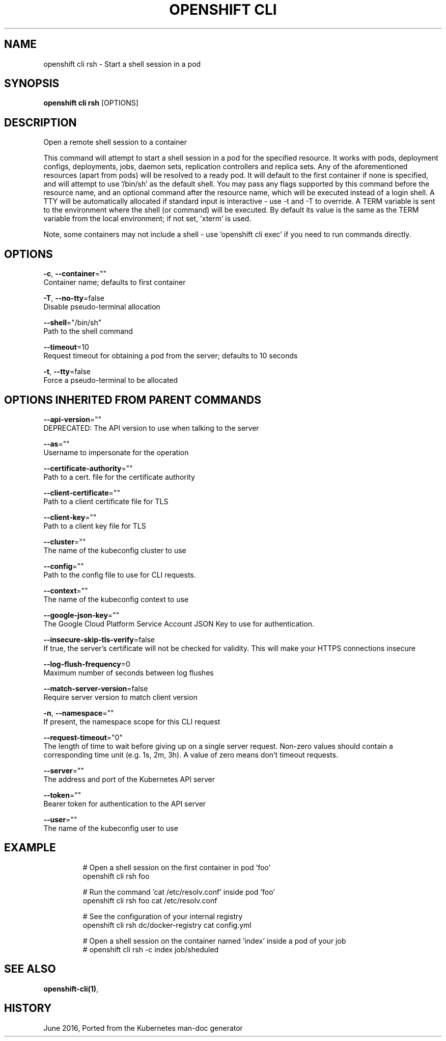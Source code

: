 .TH "OPENSHIFT CLI" "1" " Openshift CLI User Manuals" "Openshift" "June 2016"  ""


.SH NAME
.PP
openshift cli rsh \- Start a shell session in a pod


.SH SYNOPSIS
.PP
\fBopenshift cli rsh\fP [OPTIONS]


.SH DESCRIPTION
.PP
Open a remote shell session to a container

.PP
This command will attempt to start a shell session in a pod for the specified resource. It works with pods, deployment configs, deployments, jobs, daemon sets, replication controllers and replica sets. Any of the aforementioned resources (apart from pods) will be resolved to a ready pod. It will default to the first container if none is specified, and will attempt to use '/bin/sh' as the default shell. You may pass any flags supported by this command before the resource name, and an optional command after the resource name, which will be executed instead of a login shell. A TTY will be automatically allocated if standard input is interactive \- use \-t and \-T to override. A TERM variable is sent to the environment where the shell (or command) will be executed. By default its value is the same as the TERM variable from the local environment; if not set, 'xterm' is used.

.PP
Note, some containers may not include a shell \- use 'openshift cli exec' if you need to run commands directly.


.SH OPTIONS
.PP
\fB\-c\fP, \fB\-\-container\fP=""
    Container name; defaults to first container

.PP
\fB\-T\fP, \fB\-\-no\-tty\fP=false
    Disable pseudo\-terminal allocation

.PP
\fB\-\-shell\fP="/bin/sh"
    Path to the shell command

.PP
\fB\-\-timeout\fP=10
    Request timeout for obtaining a pod from the server; defaults to 10 seconds

.PP
\fB\-t\fP, \fB\-\-tty\fP=false
    Force a pseudo\-terminal to be allocated


.SH OPTIONS INHERITED FROM PARENT COMMANDS
.PP
\fB\-\-api\-version\fP=""
    DEPRECATED: The API version to use when talking to the server

.PP
\fB\-\-as\fP=""
    Username to impersonate for the operation

.PP
\fB\-\-certificate\-authority\fP=""
    Path to a cert. file for the certificate authority

.PP
\fB\-\-client\-certificate\fP=""
    Path to a client certificate file for TLS

.PP
\fB\-\-client\-key\fP=""
    Path to a client key file for TLS

.PP
\fB\-\-cluster\fP=""
    The name of the kubeconfig cluster to use

.PP
\fB\-\-config\fP=""
    Path to the config file to use for CLI requests.

.PP
\fB\-\-context\fP=""
    The name of the kubeconfig context to use

.PP
\fB\-\-google\-json\-key\fP=""
    The Google Cloud Platform Service Account JSON Key to use for authentication.

.PP
\fB\-\-insecure\-skip\-tls\-verify\fP=false
    If true, the server's certificate will not be checked for validity. This will make your HTTPS connections insecure

.PP
\fB\-\-log\-flush\-frequency\fP=0
    Maximum number of seconds between log flushes

.PP
\fB\-\-match\-server\-version\fP=false
    Require server version to match client version

.PP
\fB\-n\fP, \fB\-\-namespace\fP=""
    If present, the namespace scope for this CLI request

.PP
\fB\-\-request\-timeout\fP="0"
    The length of time to wait before giving up on a single server request. Non\-zero values should contain a corresponding time unit (e.g. 1s, 2m, 3h). A value of zero means don't timeout requests.

.PP
\fB\-\-server\fP=""
    The address and port of the Kubernetes API server

.PP
\fB\-\-token\fP=""
    Bearer token for authentication to the API server

.PP
\fB\-\-user\fP=""
    The name of the kubeconfig user to use


.SH EXAMPLE
.PP
.RS

.nf
  # Open a shell session on the first container in pod 'foo'
  openshift cli rsh foo
  
  # Run the command 'cat /etc/resolv.conf' inside pod 'foo'
  openshift cli rsh foo cat /etc/resolv.conf
  
  # See the configuration of your internal registry
  openshift cli rsh dc/docker\-registry cat config.yml
  
  # Open a shell session on the container named 'index' inside a pod of your job
  # openshift cli rsh \-c index job/sheduled

.fi
.RE


.SH SEE ALSO
.PP
\fBopenshift\-cli(1)\fP,


.SH HISTORY
.PP
June 2016, Ported from the Kubernetes man\-doc generator
